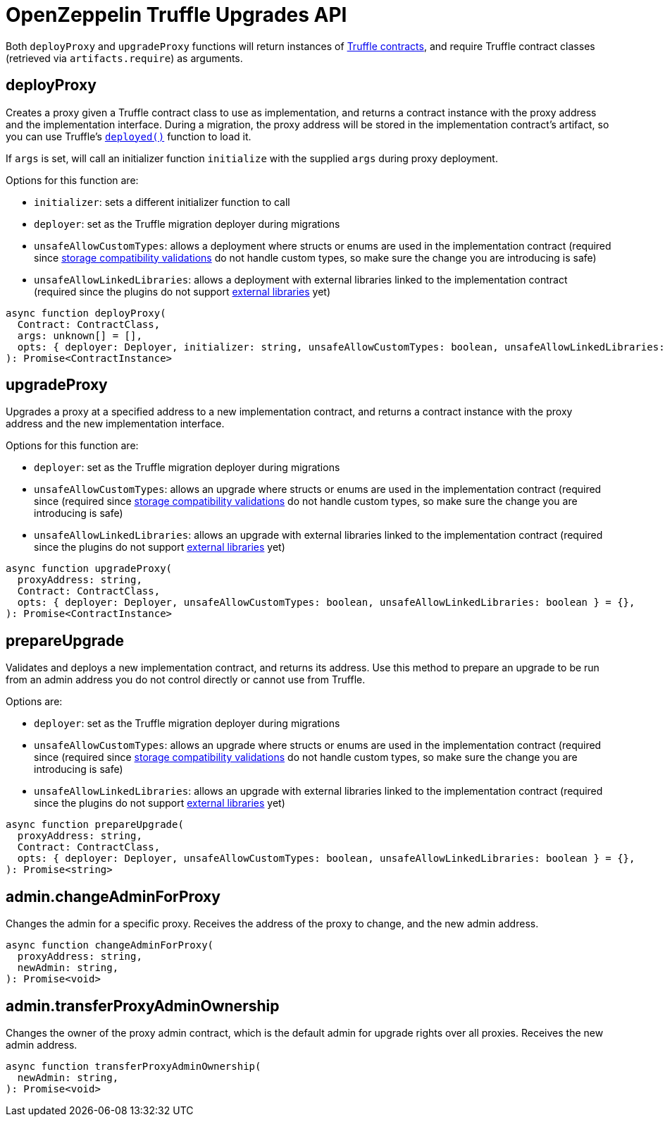 = OpenZeppelin Truffle Upgrades API

Both `deployProxy` and `upgradeProxy` functions will return instances of https://www.trufflesuite.com/docs/truffle/reference/contract-abstractions[Truffle contracts], and require Truffle contract classes (retrieved via `artifacts.require`) as arguments.

[[deploy-proxy]]
== deployProxy

Creates a proxy given a Truffle contract class to use as implementation, and returns a contract instance with the proxy address and the implementation interface. During a migration, the proxy address will be stored in the implementation contract's artifact, so you can use Truffle's https://www.trufflesuite.com/docs/truffle/reference/contract-abstractions#-code-mycontract-deployed-code-[`deployed()`] function to load it.

If `args` is set, will call an initializer function `initialize` with the supplied `args` during proxy deployment. 

Options for this function are:

* `initializer`: sets a different initializer function to call
* `deployer`: set as the Truffle migration deployer during migrations
* `unsafeAllowCustomTypes`: allows a deployment where structs or enums are used in the implementation contract (required since xref:faq.adoc#what-does-it-mean-for-an-implementation-to-be-compatible[storage compatibility validations] do not handle custom types, so make sure the change you are introducing is safe)
* `unsafeAllowLinkedLibraries`: allows a deployment with external libraries linked to the implementation contract (required since the plugins do not support xref:faq.adoc#why-cant-i-use-external-libraries[external libraries] yet)

[source,ts]
----
async function deployProxy(
  Contract: ContractClass,
  args: unknown[] = [],
  opts: { deployer: Deployer, initializer: string, unsafeAllowCustomTypes: boolean, unsafeAllowLinkedLibraries: boolean } = {},
): Promise<ContractInstance>
----

[[upgrade-proxy]]
== upgradeProxy

Upgrades a proxy at a specified address to a new implementation contract, and returns a contract instance with the proxy address and the new implementation interface. 

Options for this function are:

* `deployer`: set as the Truffle migration deployer during migrations
* `unsafeAllowCustomTypes`: allows an upgrade where structs or enums are used in the implementation contract (required since (required since xref:faq.adoc#what-does-it-mean-for-an-implementation-to-be-compatible[storage compatibility validations] do not handle custom types, so make sure the change you are introducing is safe)
* `unsafeAllowLinkedLibraries`: allows an upgrade with external libraries linked to the implementation contract (required since the plugins do not support xref:faq.adoc#why-cant-i-use-external-libraries[external libraries] yet)

[source,ts]
----
async function upgradeProxy(
  proxyAddress: string,
  Contract: ContractClass,
  opts: { deployer: Deployer, unsafeAllowCustomTypes: boolean, unsafeAllowLinkedLibraries: boolean } = {},
): Promise<ContractInstance>
----

[[prepare-upgrade]]
== prepareUpgrade

Validates and deploys a new implementation contract, and returns its address. Use this method to prepare an upgrade to be run from an admin address you do not control directly or cannot use from Truffle. 

Options are:

* `deployer`: set as the Truffle migration deployer during migrations
* `unsafeAllowCustomTypes`: allows an upgrade where structs or enums are used in the implementation contract (required since (required since xref:faq.adoc#what-does-it-mean-for-an-implementation-to-be-compatible[storage compatibility validations] do not handle custom types, so make sure the change you are introducing is safe)
* `unsafeAllowLinkedLibraries`: allows an upgrade with external libraries linked to the implementation contract (required since the plugins do not support xref:faq.adoc#why-cant-i-use-external-libraries[external libraries] yet)

[source,ts]
----
async function prepareUpgrade(
  proxyAddress: string,
  Contract: ContractClass,
  opts: { deployer: Deployer, unsafeAllowCustomTypes: boolean, unsafeAllowLinkedLibraries: boolean } = {},
): Promise<string>
----

[[admin-change-admin-for-proxy]]
== admin.changeAdminForProxy

Changes the admin for a specific proxy. Receives the address of the proxy to change, and the new admin address.

[source,ts]
----
async function changeAdminForProxy(
  proxyAddress: string,
  newAdmin: string,
): Promise<void>
----

[[admin-transfer-proxy-admin-ownership]]
== admin.transferProxyAdminOwnership

Changes the owner of the proxy admin contract, which is the default admin for upgrade rights over all proxies. Receives the new admin address.

[source,ts]
----
async function transferProxyAdminOwnership(
  newAdmin: string,
): Promise<void>
----
